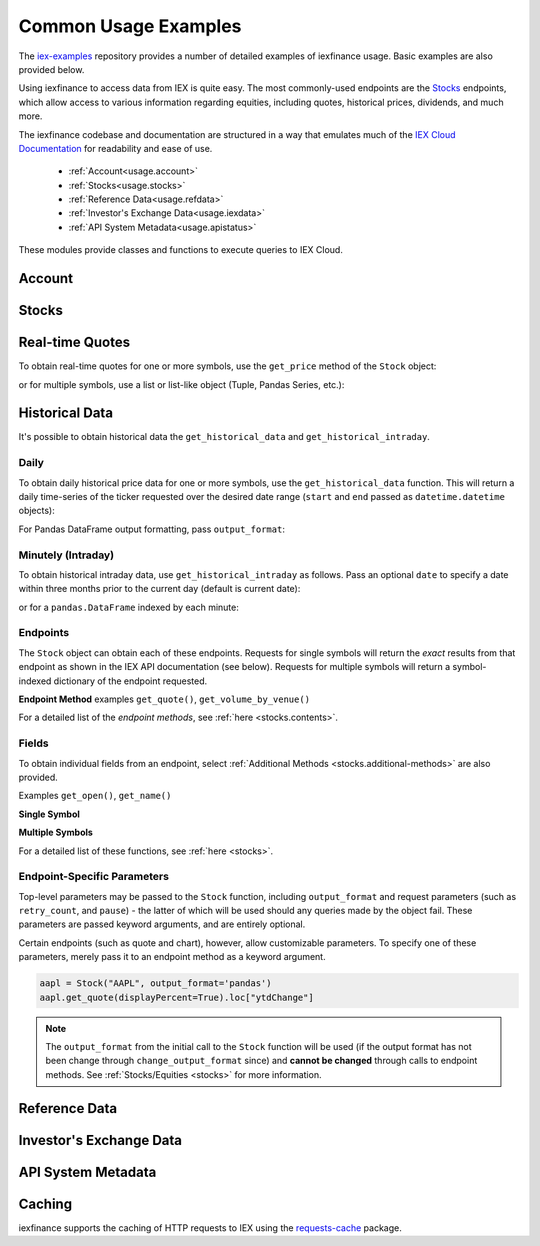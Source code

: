 .. _usage:


Common Usage Examples
=====================


The `iex-examples <https://github.com/addisonlynch/iex-examples>`__ repository provides a number of detailed examples of iexfinance usage. Basic examples are also provided below.

Using iexfinance to access data from IEX is quite easy. The most commonly-used
endpoints are the `Stocks <https://iexcloud.io/docs/api/#stocks-equities>`__
endpoints, which allow access to various information regarding equities,
including quotes, historical prices, dividends, and much more.

The iexfinance codebase and documentation are structured in a way that emulates much of the `IEX Cloud Documentation <https://iexcloud.io/docs/api/>`__ for readability and ease of use.

  - :ref:`Account<usage.account>`
  - :ref:`Stocks<usage.stocks>`
  - :ref:`Reference Data<usage.refdata>`
  - :ref:`Investor's Exchange Data<usage.iexdata>`
  - :ref:`API System Metadata<usage.apistatus>`

These modules provide classes and functions to execute queries to IEX Cloud.

.. _usage.account:

Account
-------

.. seealso:: :ref:`Account<account>`


.. _usage.stocks:

Stocks
------

.. seealso:: For more information, see :ref:`Stocks<stocks>`.



Real-time Quotes
----------------

To obtain real-time quotes for one or more symbols, use the ``get_price``
method of the ``Stock`` object:

.. ipython:: python

    from iexfinance.stocks import Stock
    tsla = Stock('TSLA')
    tsla.get_price()

or for multiple symbols, use a list or list-like object (Tuple, Pandas Series,
etc.):

.. ipython:: python

    batch = Stock(["TSLA", "AAPL"])
    batch.get_price()


Historical Data
---------------

It's possible to obtain historical data the ``get_historical_data`` and
``get_historical_intraday``.

Daily
~~~~~

To obtain daily historical price data for one or more symbols, use the
``get_historical_data`` function. This will return a daily time-series of the ticker
requested over the desired date range (``start`` and ``end`` passed as
``datetime.datetime`` objects):

.. ipython:: python

    from datetime import datetime
    from iexfinance.stocks import get_historical_data

    start = datetime(2017, 1, 1)
    end = datetime(2018, 1, 1)

    df = get_historical_data("TSLA", start, end)


For Pandas DataFrame output formatting, pass ``output_format``:

.. ipython:: python

    df = get_historical_data("TSLA", start, end, output_format='pandas')


Minutely (Intraday)
~~~~~~~~~~~~~~~~~~~

To obtain historical intraday data, use ``get_historical_intraday`` as follows.
Pass an optional ``date`` to specify a date within three months prior to the
current day (default is current date):

.. ipython:: python

    from datetime import datetime
    from iexfinance.stocks import get_historical_intraday

    date = datetime(2019, 5, 10)

    get_historical_intraday("AAPL", date)

or for a ``pandas.DataFrame`` indexed by each minute:

.. ipython:: python

    get_historical_intraday("AAPL", output_format='pandas').head()


Endpoints
~~~~~~~~~

The  ``Stock`` object can obtain each
of these endpoints. Requests for single symbols will return the *exact* results
from that endpoint as shown in the IEX API documentation (see below). Requests
for multiple symbols will return a symbol-indexed dictionary of
the endpoint requested.

**Endpoint Method** examples ``get_quote()``, ``get_volume_by_venue()``

.. ipython:: python

	from iexfinance.stocks import Stock
	aapl = Stock("AAPL")
    aapl.get_previous_day_prices()


For a detailed list of the *endpoint methods*, see
:ref:`here <stocks.contents>`.

Fields
~~~~~~

To obtain individual fields from an endpoint, select :ref:`Additional Methods
<stocks.additional-methods>` are also provided.

Examples ``get_open()``, ``get_name()``

**Single Symbol**

.. ipython:: python

    aapl = Stock("AAPL")
    aapl.get_open()
    aapl.get_price()

**Multiple Symbols**

.. ipython:: python

    b = Stock(["AAPL", "TSLA"])
    b.get_open()


For a detailed list of these functions, see :ref:`here <stocks>`.

Endpoint-Specific Parameters
~~~~~~~~~~~~~~~~~~~~~~~~~~~~

Top-level parameters may be passed to the ``Stock`` function, including
``output_format`` and request parameters (such as ``retry_count``, and
``pause``) - the latter of which will be used should any queries made by
the object fail. These parameters are passed keyword arguments, and are
entirely optional.

Certain endpoints (such as quote and chart), however, allow customizable
parameters. To specify one of these parameters, merely pass it to an endpoint
method as a keyword argument.

.. code-block:: python

    aapl = Stock("AAPL", output_format='pandas')
    aapl.get_quote(displayPercent=True).loc["ytdChange"]

.. note:: The ``output_format`` from the initial
  call to the ``Stock`` function will be used (if the output format has not been
  change through ``change_output_format`` since) and **cannot be changed**
  through calls to endpoint methods. See :ref:`Stocks/Equities <stocks>` for
  more information.


.. _usage.refdata:

Reference Data
--------------

.. seealso:: :ref:`Reference Data<refdata>`


.. _usage.iexdata:

Investor's Exchange Data
------------------------

.. seealso:: :ref:`Investor's Exchange Data<iexdata>`

.. _usage.apistatus:

API System Metadata
-------------------

.. seealso:: :ref:`API System Metadata<apidata>`


.. _usage.caching:

Caching
-------

iexfinance supports the caching of HTTP requests to IEX using the
`requests-cache <https://pypi.python.org/pypi/requests-cache>`__ package.

.. seealso:: :ref:`Caching Queries<caching>`
